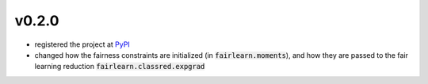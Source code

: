 v0.2.0
======

* registered the project at `PyPI <https://pypi.org/>`_

* changed how the fairness constraints are initialized (in
  :code:`fairlearn.moments`), and how they are passed to the fair learning
  reduction :code:`fairlearn.classred.expgrad`
